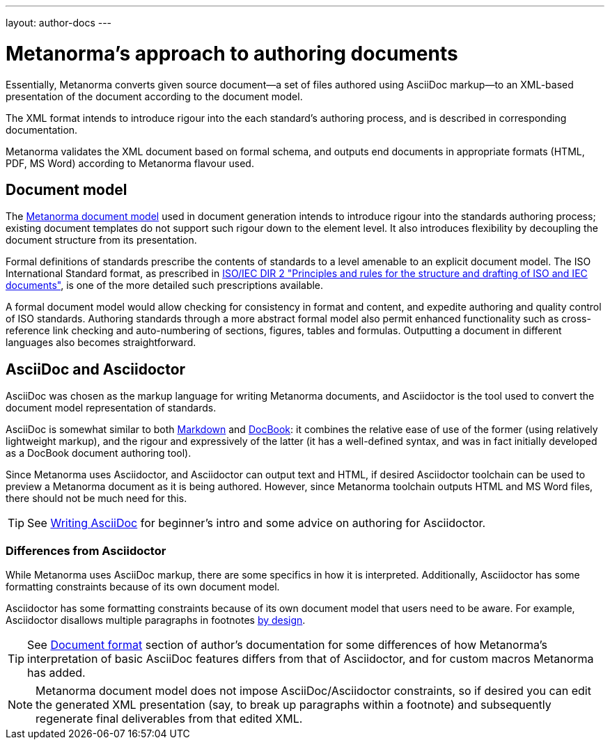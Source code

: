 ---
layout: author-docs
---

= Metanorma’s approach to authoring documents

Essentially, Metanorma converts given
source document—a set of files authored using AsciiDoc markup—to an XML-based presentation
of the document according to the document model.

The XML format intends to introduce rigour into the each
standard’s authoring process, and is described in corresponding documentation.

Metanorma validates the XML document based on formal schema, and outputs
end documents in appropriate formats (HTML, PDF, MS Word) according to Metanorma flavour used.

== Document model

The https://github.com/riboseinc/metanorma-model-iso[Metanorma document model] used in document generation
intends to introduce rigour into the standards authoring process; existing 
document templates do not support such rigour down to the element level. It also introduces
flexibility by decoupling the document structure from its presentation.

Formal definitions of standards prescribe the contents of standards to a level
amenable to an explicit document model.
The ISO International Standard format, as prescribed in
http://www.iec.ch/members_experts/refdocs/iec/isoiecdir-2%7Bed7.0%7Den.pdf[ISO/IEC DIR 2 "Principles and rules for the structure and drafting of ISO and IEC documents"],
is one of the more detailed such prescriptions available.

A formal document model would allow checking for consistency in format and content, and expedite
authoring and quality control of ISO standards. Authoring standards through a
more abstract formal model also permit enhanced functionality such as  
cross-reference link checking and auto-numbering of sections, figures, tables and formulas.
Outputting a document in different languages also becomes straightforward.

== AsciiDoc and Asciidoctor

AsciiDoc was chosen as the markup language for writing Metanorma documents,
and Asciidoctor is the tool used to convert the document model representation of standards.

AsciiDoc is somewhat similar to both https://daringfireball.net/projects/markdown/[Markdown]
and https://docbook.org/[DocBook]: it combines the relative ease of use of the former
(using relatively lightweight markup), and the rigour and expressively of the
latter (it has a well-defined syntax, and was in fact initially developed as a
DocBook document authoring tool).

Since Metanorma uses Asciidoctor, and Asciidoctor can output text and HTML,
if desired Asciidoctor toolchain can be used to preview a Metanorma document
as it is being authored.
However, since Metanorma toolchain outputs HTML and MS Word files, there should
not be much need for this.

TIP: See link:/author/topics/writing-asciidoc[Writing AsciiDoc] for beginner’s intro
and some advice on authoring for Asciidoctor.

=== Differences from Asciidoctor

While Metanorma uses AsciiDoc markup, there are some specifics in how it is interpreted.
Additionally, Asciidoctor has some formatting constraints because of its own document model.

Asciidoctor has some formatting constraints because of its own document model
that users need to be aware. For example, Asciidoctor disallows
multiple paragraphs in footnotes
http://discuss.asciidoctor.org/footnotes-with-paragraph-breaks-td4130.html[by design].

TIP: See link:/author/topics/document-format/[Document format] section of author’s documentation
for some differences of how Metanorma’s interpretation of basic AsciiDoc features differs
from that of Asciidoctor, and for custom macros Metanorma has added.

[NOTE]
====
Metanorma document model does not impose AsciiDoc/Asciidoctor constraints,
so if desired you can edit the generated XML presentation (say, to break up paragraphs
within a footnote) and subsequently regenerate final deliverables from that edited XML.
====
